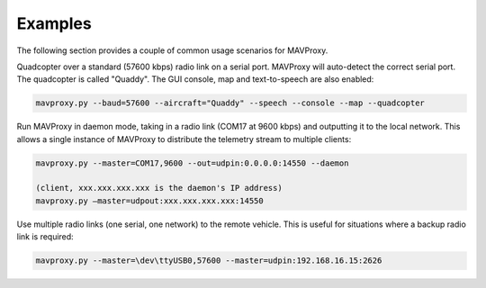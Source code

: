 =======================
Examples
=======================

The following section provides a couple of common usage scenarios for MAVProxy.

Quadcopter over a standard (57600 kbps) radio link on a serial port. MAVProxy will auto-detect the correct serial port. The quadcopter is called "Quaddy". The GUI console, map and text-to-speech are also enabled:

.. code:: bash

    mavproxy.py --baud=57600 --aircraft="Quaddy" --speech --console --map --quadcopter
    
Run MAVProxy in daemon mode, taking in a radio link (COM17 at 9600 kbps) and outputting it to the local network. This allows a single instance of MAVProxy to distribute the telemetry stream to multiple clients:

.. code:: bash

    mavproxy.py --master=COM17,9600 --out=udpin:0.0.0.0:14550 --daemon
    
    (client, xxx.xxx.xxx.xxx is the daemon's IP address)
    mavproxy.py –master=udpout:xxx.xxx.xxx.xxx:14550
    
Use multiple radio links (one serial, one network) to the remote vehicle. This is useful for situations where a backup radio link is required:

.. code:: bash

    mavproxy.py --master=\dev\ttyUSB0,57600 --master=udpin:192.168.16.15:2626
    
    
